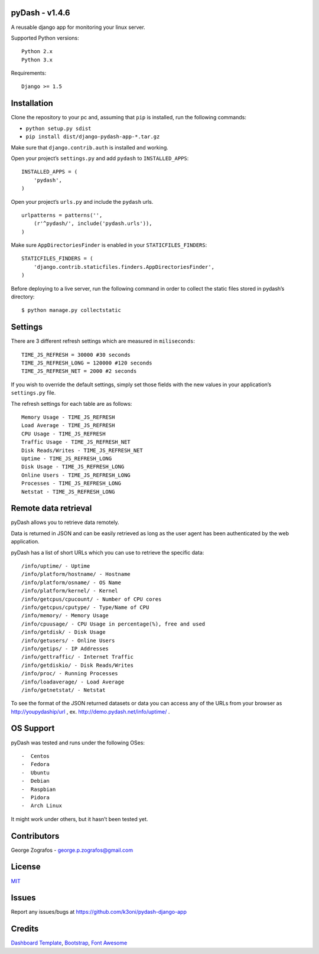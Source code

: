 pyDash - v1.4.6
===============

A reusable django app for monitoring your linux server.

Supported Python versions:

::

    Python 2.x
    Python 3.x

Requirements:

::

    Django >= 1.5


Installation
============

Clone the repository to your pc and, assuming that ``pip`` is installed,
run the following commands:

-  ``python setup.py sdist``
-  ``pip install dist/django-pydash-app-*.tar.gz``

Make sure that ``django.contrib.auth`` is installed and working.

Open your project’s ``settings.py`` and add ``pydash`` to
``INSTALLED_APPS``:

::

    INSTALLED_APPS = (
        'pydash',
    )

Open your project’s ``urls.py`` and include the ``pydash`` urls.

::

    urlpatterns = patterns('',
        (r'^pydash/', include('pydash.urls')),
    )

Make sure ``AppDirectoriesFinder`` is enabled in your
``STATICFILES_FINDERS``:

::

    STATICFILES_FINDERS = (
        'django.contrib.staticfiles.finders.AppDirectoriesFinder',
    )

Before deploying to a live server, run the following command in order to
collect the static files stored in pydash’s directory:

::

    $ python manage.py collectstatic

Settings
========

There are 3 different refresh settings which are measured in
``miliseconds``:

::

     TIME_JS_REFRESH = 30000 #30 seconds
     TIME_JS_REFRESH_LONG = 120000 #120 seconds
     TIME_JS_REFRESH_NET = 2000 #2 seconds

If you wish to override the default settings, simply set those fields
with the new values in your application’s ``settings.py`` file.

The refresh settings for each table are as follows:

::

    Memory Usage - TIME_JS_REFRESH
    Load Average - TIME_JS_REFRESH
    CPU Usage - TIME_JS_REFRESH
    Traffic Usage - TIME_JS_REFRESH_NET
    Disk Reads/Writes - TIME_JS_REFRESH_NET
    Uptime - TIME_JS_REFRESH_LONG
    Disk Usage - TIME_JS_REFRESH_LONG
    Online Users - TIME_JS_REFRESH_LONG
    Processes - TIME_JS_REFRESH_LONG
    Netstat - TIME_JS_REFRESH_LONG

Remote data retrieval
=====================

pyDash allows you to retrieve data remotely.

Data is returned in JSON and can be easily retrieved as long as the user
agent has been authenticated by the web application.

pyDash has a list of short URLs which you can use to retrieve the
specific data:

::

    /info/uptime/ - Uptime
    /info/platform/hostname/ - Hostname
    /info/platform/osname/ - OS Name
    /info/platform/kernel/ - Kernel
    /info/getcpus/cpucount/ - Number of CPU cores
    /info/getcpus/cputype/ - Type/Name of CPU
    /info/memory/ - Memory Usage
    /info/cpuusage/ - CPU Usage in percentage(%), free and used
    /info/getdisk/ - Disk Usage
    /info/getusers/ - Online Users
    /info/getips/ - IP Addresses
    /info/gettraffic/ - Internet Traffic
    /info/getdiskio/ - Disk Reads/Writes
    /info/proc/ - Running Processes
    /info/loadaverage/ - Load Average
    /info/getnetstat/ - Netstat
    
To see the format of the JSON returned datasets or data you can access any of the URLs from your browser 
as http://youpydaship/url , ex. http://demo.pydash.net/info/uptime/ .

OS Support
==========

pyDash was tested and runs under the following OSes:

::

-  Centos
-  Fedora
-  Ubuntu
-  Debian
-  Raspbian
-  Pidora
-  Arch Linux

It might work under others, but it hasn’t been tested yet.

Contributors
============

George Zografos - george.p.zografos@gmail.com

License
=======

`MIT <https://github.com/k3oni/pydash-django-app/blob/master/LICENSE.md>`_

Issues
======

Report any issues/bugs at `https://github.com/k3oni/pydash-django-app <https://github.com/k3oni/pydash-django-app>`_

Credits
=======

`Dashboard Template <http://www.egrappler.com/templatevamp-free-twitter-bootstrap-admin-template/>`_, `Bootstrap <http://getbootstrap.com/>`_, `Font Awesome <http://fontawesome.io/>`_
